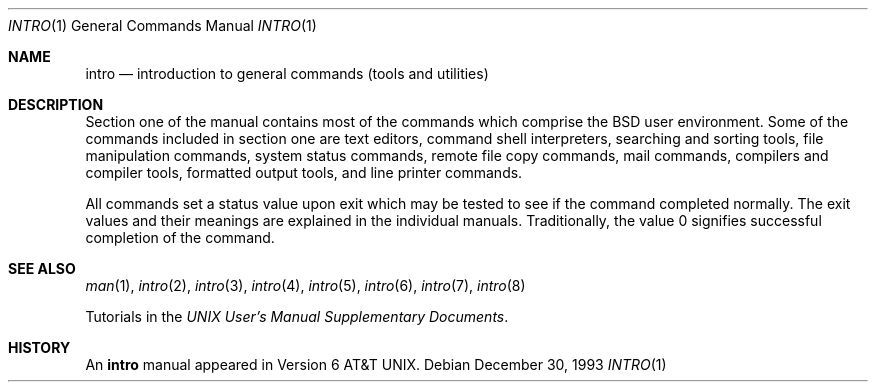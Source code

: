 .\"	$OpenBSD$
.\"	$NetBSD: intro.1,v 1.4 1994/11/30 08:35:00 jtc Exp $
.\"
.\" Copyright (c) 1991, 1993
.\"	The Regents of the University of California.  All rights reserved.
.\"
.\" Redistribution and use in source and binary forms, with or without
.\" modification, are permitted provided that the following conditions
.\" are met:
.\" 1. Redistributions of source code must retain the above copyright
.\"    notice, this list of conditions and the following disclaimer.
.\" 2. Redistributions in binary form must reproduce the above copyright
.\"    notice, this list of conditions and the following disclaimer in the
.\"    documentation and/or other materials provided with the distribution.
.\" 3. All advertising materials mentioning features or use of this software
.\"    must display the following acknowledgement:
.\"	This product includes software developed by the University of
.\"	California, Berkeley and its contributors.
.\" 4. Neither the name of the University nor the names of its contributors
.\"    may be used to endorse or promote products derived from this software
.\"    without specific prior written permission.
.\"
.\" THIS SOFTWARE IS PROVIDED BY THE REGENTS AND CONTRIBUTORS ``AS IS'' AND
.\" ANY EXPRESS OR IMPLIED WARRANTIES, INCLUDING, BUT NOT LIMITED TO, THE
.\" IMPLIED WARRANTIES OF MERCHANTABILITY AND FITNESS FOR A PARTICULAR PURPOSE
.\" ARE DISCLAIMED.  IN NO EVENT SHALL THE REGENTS OR CONTRIBUTORS BE LIABLE
.\" FOR ANY DIRECT, INDIRECT, INCIDENTAL, SPECIAL, EXEMPLARY, OR CONSEQUENTIAL
.\" DAMAGES (INCLUDING, BUT NOT LIMITED TO, PROCUREMENT OF SUBSTITUTE GOODS
.\" OR SERVICES; LOSS OF USE, DATA, OR PROFITS; OR BUSINESS INTERRUPTION)
.\" HOWEVER CAUSED AND ON ANY THEORY OF LIABILITY, WHETHER IN CONTRACT, STRICT
.\" LIABILITY, OR TORT (INCLUDING NEGLIGENCE OR OTHERWISE) ARISING IN ANY WAY
.\" OUT OF THE USE OF THIS SOFTWARE, EVEN IF ADVISED OF THE POSSIBILITY OF
.\" SUCH DAMAGE.
.\"
.\"     @(#)intro.1	8.2 (Berkeley) 12/30/93
.\"
.Dd December 30, 1993
.Dt INTRO 1
.Os
.Sh NAME
.Nm intro
.Nd introduction to general commands (tools and utilities)
.Sh DESCRIPTION
Section one of the manual contains most of the commands
which comprise the
.Bx
user environment.
Some of the commands included in section one are
text editors,
command shell interpreters,
searching and sorting tools,
file manipulation commands,
system status commands,
remote file copy commands,
mail commands,
compilers and compiler tools,
formatted output tools,
and line printer commands.
.Pp
All commands set a status value upon exit which may be tested
to see if the command completed normally.
The exit values and their meanings are explained in the individual manuals.
Traditionally, the value 0 signifies successful completion of the command.
.Sh SEE ALSO
.Xr man 1 ,
.Xr intro 2 ,
.Xr intro 3 ,
.Xr intro 4 ,
.Xr intro 5 ,
.Xr intro 6 ,
.Xr intro 7 ,
.Xr intro 8
.Pp
Tutorials in the
.%T "UNIX User's Manual Supplementary Documents" .
.Sh HISTORY
An
.Nm
manual appeared in
.At v6 .
